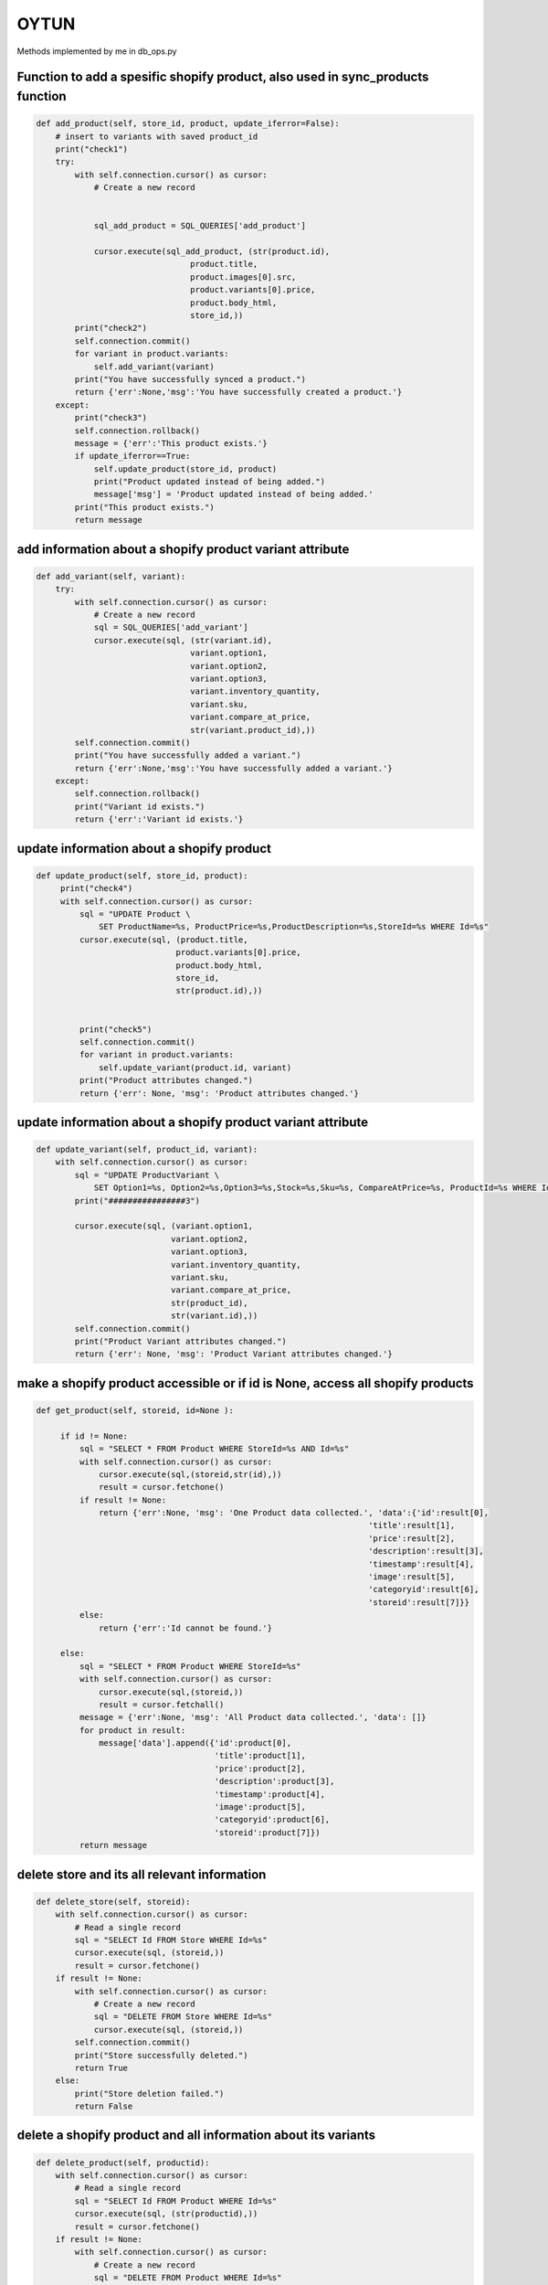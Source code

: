OYTUN
=======

Methods implemented by me in db_ops.py

    
**********************************************************************************
Function to add a spesific shopify product, also used in sync_products function
**********************************************************************************

.. code-block:: python

    def add_product(self, store_id, product, update_iferror=False):
        # insert to variants with saved product_id
        print("check1")
        try:
            with self.connection.cursor() as cursor:
                # Create a new record
                

                sql_add_product = SQL_QUERIES['add_product']
                
                cursor.execute(sql_add_product, (str(product.id),
                                    product.title,
                                    product.images[0].src,
                                    product.variants[0].price,
                                    product.body_html,
                                    store_id,))
            print("check2")
            self.connection.commit()
            for variant in product.variants:
                self.add_variant(variant)
            print("You have successfully synced a product.")
            return {'err':None,'msg':'You have successfully created a product.'}
        except:
            print("check3")
            self.connection.rollback()
            message = {'err':'This product exists.'}
            if update_iferror==True:
                self.update_product(store_id, product)
                print("Product updated instead of being added.")
                message['msg'] = 'Product updated instead of being added.'
            print("This product exists.")
            return message
            
***********************************************************
add information about a shopify product variant attribute
***********************************************************

.. code-block:: python

    def add_variant(self, variant):
        try:
            with self.connection.cursor() as cursor:
                # Create a new record
                sql = SQL_QUERIES['add_variant']
                cursor.execute(sql, (str(variant.id), 
                                    variant.option1, 
                                    variant.option2, 
                                    variant.option3,
                                    variant.inventory_quantity, 
                                    variant.sku,
                                    variant.compare_at_price,
                                    str(variant.product_id),))
            self.connection.commit()
            print("You have successfully added a variant.")
            return {'err':None,'msg':'You have successfully added a variant.'}
        except:
            self.connection.rollback()
            print("Variant id exists.")
            return {'err':'Variant id exists.'}
            
***************************************************    
update information about a shopify product
***************************************************

.. code-block:: python

   def update_product(self, store_id, product):
        print("check4")
        with self.connection.cursor() as cursor:
            sql = "UPDATE Product \
                SET ProductName=%s, ProductPrice=%s,ProductDescription=%s,StoreId=%s WHERE Id=%s"
            cursor.execute(sql, (product.title, 
                                product.variants[0].price, 
                                product.body_html, 
                                store_id, 
                                str(product.id),))


            print("check5")
            self.connection.commit()
            for variant in product.variants:
                self.update_variant(product.id, variant)
            print("Product attributes changed.")
            return {'err': None, 'msg': 'Product attributes changed.'}
            
***************************************************************
update information about a shopify product variant attribute
***************************************************************

.. code-block:: python

    def update_variant(self, product_id, variant):
        with self.connection.cursor() as cursor:
            sql = "UPDATE ProductVariant \
                SET Option1=%s, Option2=%s,Option3=%s,Stock=%s,Sku=%s, CompareAtPrice=%s, ProductId=%s WHERE Id=%s"
            print("################3")

            cursor.execute(sql, (variant.option1, 
                                variant.option2, 
                                variant.option3,
                                variant.inventory_quantity, 
                                variant.sku,
                                variant.compare_at_price,
                                str(product_id), 
                                str(variant.id),))
            self.connection.commit()
            print("Product Variant attributes changed.")
            return {'err': None, 'msg': 'Product Variant attributes changed.'}
            
*********************************************************************************
make a shopify product accessible or if id is None, access all  shopify products
*********************************************************************************

.. code-block:: python

   def get_product(self, storeid, id=None ):
        
        if id != None:
            sql = "SELECT * FROM Product WHERE StoreId=%s AND Id=%s"
            with self.connection.cursor() as cursor:
                cursor.execute(sql,(storeid,str(id),))
                result = cursor.fetchone()
            if result != None:
                return {'err':None, 'msg': 'One Product data collected.', 'data':{'id':result[0], 
                                                                        'title':result[1], 
                                                                        'price':result[2],
                                                                        'description':result[3],
                                                                        'timestamp':result[4],
                                                                        'image':result[5],
                                                                        'categoryid':result[6],
                                                                        'storeid':result[7]}}
            else:
                return {'err':'Id cannot be found.'}
                
        else:
            sql = "SELECT * FROM Product WHERE StoreId=%s"
            with self.connection.cursor() as cursor:
                cursor.execute(sql,(storeid,))
                result = cursor.fetchall()
            message = {'err':None, 'msg': 'All Product data collected.', 'data': []}
            for product in result:
                message['data'].append({'id':product[0], 
                                        'title':product[1], 
                                        'price':product[2],
                                        'description':product[3],
                                        'timestamp':product[4],
                                        'image':product[5],
                                        'categoryid':product[6],
                                        'storeid':product[7]})
            return message
            
***************************************************    
delete store and its all relevant information
***************************************************

.. code-block:: python

    def delete_store(self, storeid):
        with self.connection.cursor() as cursor:
            # Read a single record
            sql = "SELECT Id FROM Store WHERE Id=%s"
            cursor.execute(sql, (storeid,))
            result = cursor.fetchone()
        if result != None:
            with self.connection.cursor() as cursor:
                # Create a new record
                sql = "DELETE FROM Store WHERE Id=%s"
                cursor.execute(sql, (storeid,))
            self.connection.commit()
            print("Store successfully deleted.")
            return True
        else:
            print("Store deletion failed.")
            return False
            
*****************************************************************
delete a shopify product and all information about its variants
*****************************************************************

.. code-block:: python

    def delete_product(self, productid):
        with self.connection.cursor() as cursor:
            # Read a single record
            sql = "SELECT Id FROM Product WHERE Id=%s"
            cursor.execute(sql, (str(productid),))
            result = cursor.fetchone()
        if result != None:
            with self.connection.cursor() as cursor:
                # Create a new record
                sql = "DELETE FROM Product WHERE Id=%s"
                cursor.execute(sql, (str(productid),))
            self.connection.commit()
            print("Product successfully deleted.")
            return True
        else:
            print("Product deletion failed.")
            return False
            
***************************************************************
delete information about a shopify product variant attribute
***************************************************************

.. code-block:: python

    def delete_variant(self, variantid):
        with self.connection.cursor() as cursor:
            # Read a single record
            sql = "SELECT Id FROM ProductVariant WHERE Id=%s"
            cursor.execute(sql, (variantid,))
            result = cursor.fetchone()
        if result != None:
            with self.connection.cursor() as cursor:
                # Create a new record
                sql = "DELETE FROM ProductVariant WHERE Id=%s"
                cursor.execute(sql, (variantid,))
            self.connection.commit()
            print("Variant successfully deleted.")
            return True
        else:
            print("Variant deletion failed.")
            return False
            
**************************************************************************
delete a store location information if the store does not exist any more
**************************************************************************

.. code-block:: python

    def delete_location(self,locationid):
        with self.connection.cursor() as cursor:
            # Read a single record
            sql = "SELECT Id FROM Location WHERE Id=%s"
            cursor.execute(sql, (locationid,))
            result = cursor.fetchone()
        if result != None:
            with self.connection.cursor() as cursor:
                # Create a new record
                sql = "DELETE FROM Location WHERE Id=%s"
                cursor.execute(sql, (locationid,))
            self.connection.commit()
            print("Variant successfully deleted.")
            return True
        else:
            print("Variant deletion failed.")
            return False
            
******************************************************************
Utility method to be able to recreate all the tables from scratch
******************************************************************

.. code-block:: python

   def drop_tables(self):
        table_list = ['ProductVariant' ]
        for table in table_list:
            with self.connection.cursor() as cursor:
                sql = "DROP TABLE " + table + " CASCADE"
                cursor.execute(sql,())
            self.connection.commit()
        print("Tables deleted.")
        return {"err": None, "msg": "Tables are dropped, please create again to continue."} 
        
***************************************************    
Utility method to be able to show data in a table
***************************************************

.. code-block:: python

    def get_data(self, tablename):
        with self.connection.cursor() as cursor:
            # Read a single record
            sql = "SELECT * FROM " + tablename
            cursor.execute(sql, )
            result = cursor.fetchall()
            print(result)
            
*****************************************************  
Utility method to check if a user exists in database
*****************************************************

.. code-block:: python

    def has_user(self):
        sql_query = "SELECT Id FROM Account"
        with self.connection.cursor() as cursor:
            cursor.execute(sql_query,)
            result = cursor.fetchone()
        if result == None:
            return False
        else:
            return True
            
***************************************************    
Utility method to check if all tables exist
***************************************************

.. code-block:: python

    def get_tablenames(self):
        sql = SQL_QUERIES["get_tables"]
        with self.connection.cursor() as cursor:
            cursor.execute(sql, ())
            result = cursor.fetchall()
            print(result)
            
**************************************************************
Utility method to check which information exists in a table
**************************************************************

.. code-block:: python

    def get_colnames(self, tablename):
        sql = "SELECT COLUMNS FROM INFORMATION_SCHEMA.COLUMNS WHERE TABLE_NAME = %s"
        with self.connection.cursor() as cursor:
            cursor.execute(sql, (tablename,))
            result = cursor.fetchall()
            print(result)

